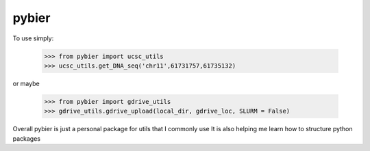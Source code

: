 pybier
-------

To use simply:

    >>> from pybier import ucsc_utils
    >>> ucsc_utils.get_DNA_seq('chr11',61731757,61735132)

or maybe

    >>> from pybier import gdrive_utils
    >>> gdrive_utils.gdrive_upload(local_dir, gdrive_loc, SLURM = False)

Overall pybier is just a personal package for utils that I commonly use
It is also helping me learn how to structure python packages
